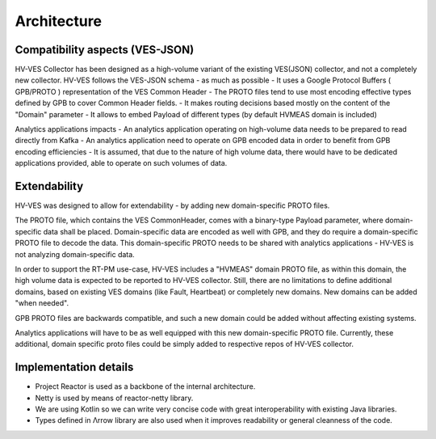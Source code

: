 .. This work is licensed under a Creative Commons Attribution 4.0 International License.
.. http://creativecommons.org/licenses/by/4.0

Architecture
============


Compatibility aspects (VES-JSON)
--------------------------------

HV-VES Collector has been designed as a high-volume variant of the existing VES(JSON) collector, and not a completely new collector.
HV-VES follows the VES-JSON schema - as much as possible
- It uses a Google Protocol Buffers ( GPB/PROTO ) representation of the VES Common Header
- The PROTO files tend to use most encoding effective types defined by GPB to cover Common Header fields.
- It makes routing decisions based mostly on the content of the "Domain" parameter
- It allows to embed Payload of different types (by default HVMEAS domain is included)

Analytics applications impacts
- An analytics application operating on high-volume data needs to be prepared to read directly from Kafka
- An analytics application need to operate on GPB encoded data in order to benefit from GPB encoding efficiencies
- It is assumed, that due to the nature of high volume data, there would have to be dedicated applications provided,
able to operate on such volumes of data.

Extendability
-------------

HV-VES was designed to allow for extendability - by adding new domain-specific PROTO files.

The PROTO file, which contains the VES CommonHeader, comes with a binary-type Payload parameter, where domain-specific data shall be placed.
Domain-specific data are encoded as well with GPB, and they do require a domain-specific PROTO file to decode the data.
This domain-specific PROTO needs to be shared with analytics applications - HV-VES is not analyzing domain-specific data.

In order to support the RT-PM use-case, HV-VES includes a "HVMEAS" domain PROTO file, as within this domain,
the high volume data is expected to be reported to HV-VES collector.
Still, there are no limitations to define additional domains, based on existing VES domains (like Fault, Heartbeat)
or completely new domains. New domains can be added "when needed".

GPB PROTO files are backwards compatible, and such a new domain could be added without affecting existing systems.

Analytics applications will have to be as well equipped with this new domain-specific PROTO file.
Currently, these additional, domain specific proto files could be simply added to respective repos of HV-VES collector.

Implementation details
----------------------

- Project Reactor is used as a backbone of the internal architecture.
- Netty is used by means of reactor-netty library.
- We are using Kotlin so we can write very concise code with great interoperability with existing Java libraries.
- Types defined in Λrrow library are also used when it improves readability or general cleanness of the code.